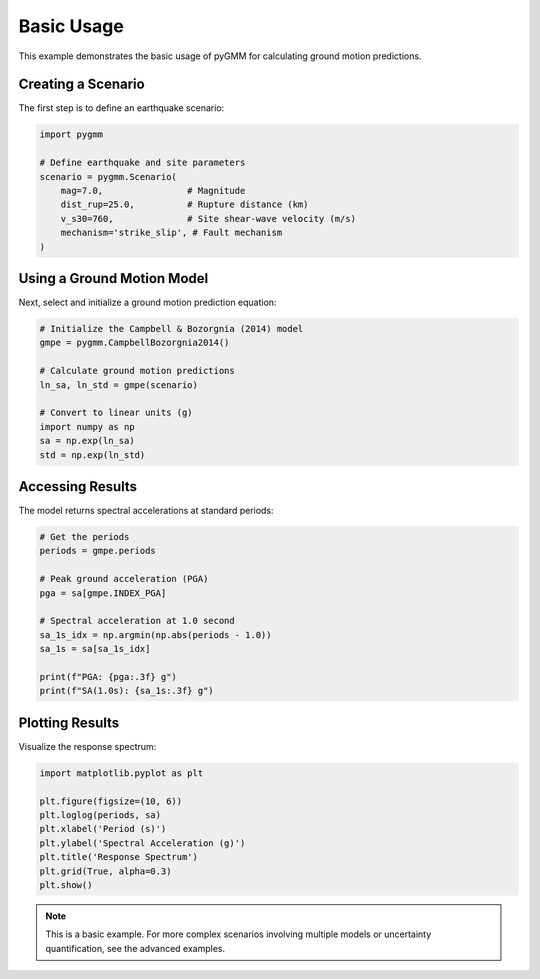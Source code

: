 ===========
Basic Usage
===========

This example demonstrates the basic usage of pyGMM for calculating ground motion predictions.

Creating a Scenario
====================

The first step is to define an earthquake scenario:

.. code-block:: python

   import pygmm

   # Define earthquake and site parameters
   scenario = pygmm.Scenario(
       mag=7.0,                # Magnitude
       dist_rup=25.0,          # Rupture distance (km)
       v_s30=760,              # Site shear-wave velocity (m/s)
       mechanism='strike_slip', # Fault mechanism
   )

Using a Ground Motion Model
===========================

Next, select and initialize a ground motion prediction equation:

.. code-block:: python

   # Initialize the Campbell & Bozorgnia (2014) model
   gmpe = pygmm.CampbellBozorgnia2014()

   # Calculate ground motion predictions
   ln_sa, ln_std = gmpe(scenario)

   # Convert to linear units (g)
   import numpy as np
   sa = np.exp(ln_sa)
   std = np.exp(ln_std)

Accessing Results
=================

The model returns spectral accelerations at standard periods:

.. code-block:: python

   # Get the periods
   periods = gmpe.periods

   # Peak ground acceleration (PGA)
   pga = sa[gmpe.INDEX_PGA]

   # Spectral acceleration at 1.0 second
   sa_1s_idx = np.argmin(np.abs(periods - 1.0))
   sa_1s = sa[sa_1s_idx]

   print(f"PGA: {pga:.3f} g")
   print(f"SA(1.0s): {sa_1s:.3f} g")

Plotting Results
================

Visualize the response spectrum:

.. code-block:: python

   import matplotlib.pyplot as plt

   plt.figure(figsize=(10, 6))
   plt.loglog(periods, sa)
   plt.xlabel('Period (s)')
   plt.ylabel('Spectral Acceleration (g)')
   plt.title('Response Spectrum')
   plt.grid(True, alpha=0.3)
   plt.show()

.. note::

   This is a basic example. For more complex scenarios involving multiple models
   or uncertainty quantification, see the advanced examples.
